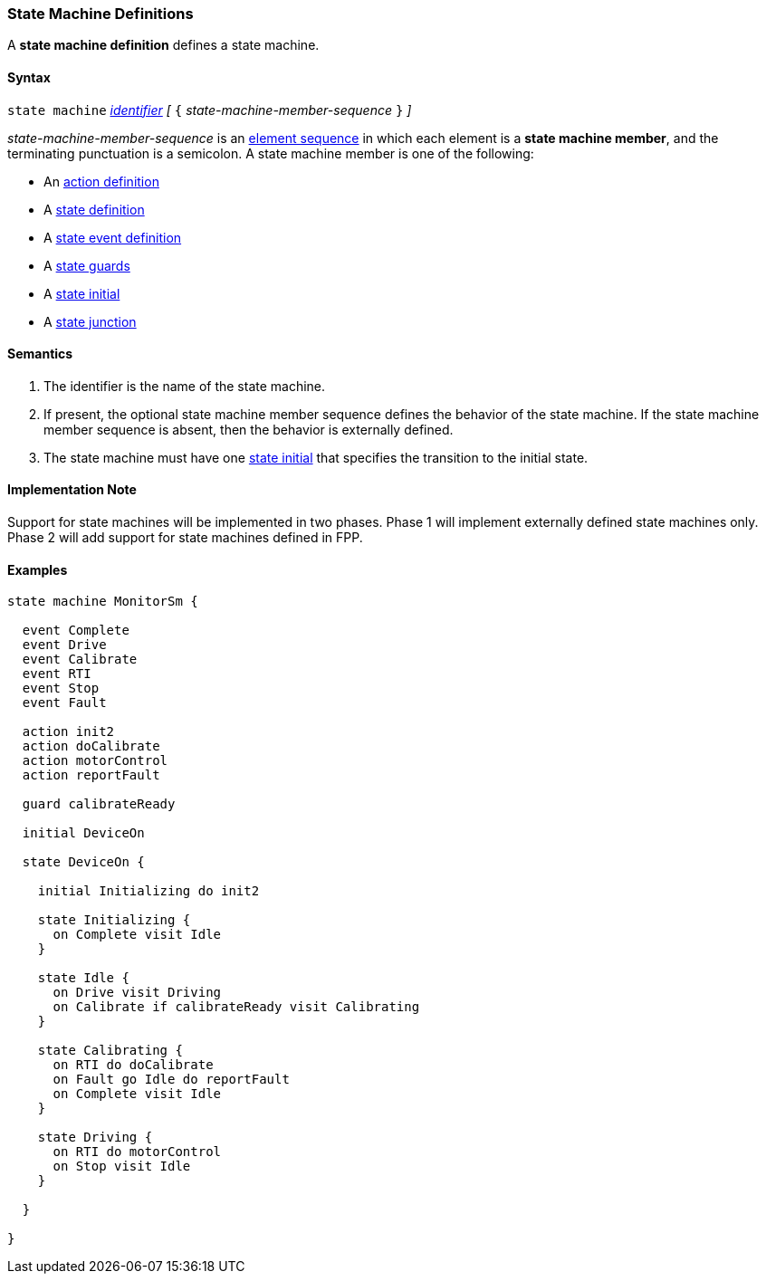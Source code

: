 === State Machine Definitions

A *state machine definition* defines a state machine.

==== Syntax

`state machine` <<Lexical-Elements_Identifiers,_identifier_>> 
_[_ `{` _state-machine-member-sequence_ `}` _]_

_state-machine-member-sequence_ is an 
<<Element-Sequences,element sequence>> in
which each element is a *state machine member*,
and the terminating punctuation is a semicolon.
A state machine member is one of the following:

* An <<State-Machine-Behavior_Action-Definitions,action definition>>
* A <<State-Machine-Behavior_State-Definition,state definition>>
* A <<State-Machine-Behavior_State-Event-Definitions,state event definition>>
* A <<State-Machine-Behavior_State-Guards,state guards>>
* A <<State-Machine-Behavior_State-Initial,state initial>>
* A <<State-Machine-Behavior_State-Junction,state junction>>

==== Semantics

. The identifier is the name of the state machine.

. If present, the optional state machine member sequence defines the
behavior of the state machine.
If the state machine member sequence is absent, then the behavior
is externally defined.

. The state machine must have one <<State-Machine-Behavior_State-Initial,state initial>>
that specifies the transition to the initial state.

==== Implementation Note

Support for state machines will be implemented in two phases.
Phase 1 will implement externally defined state machines only.
Phase 2 will add support for state machines defined in FPP.

==== Examples

[source,fpp]
----

state machine MonitorSm {

  event Complete
  event Drive
  event Calibrate
  event RTI
  event Stop
  event Fault
  
  action init2
  action doCalibrate
  action motorControl
  action reportFault

  guard calibrateReady

  initial DeviceOn
  
  state DeviceOn {

    initial Initializing do init2

    state Initializing {
      on Complete visit Idle
    }

    state Idle {
      on Drive visit Driving
      on Calibrate if calibrateReady visit Calibrating
    }

    state Calibrating {
      on RTI do doCalibrate
      on Fault go Idle do reportFault
      on Complete visit Idle
    }

    state Driving {
      on RTI do motorControl
      on Stop visit Idle
    }

  }

}
----
